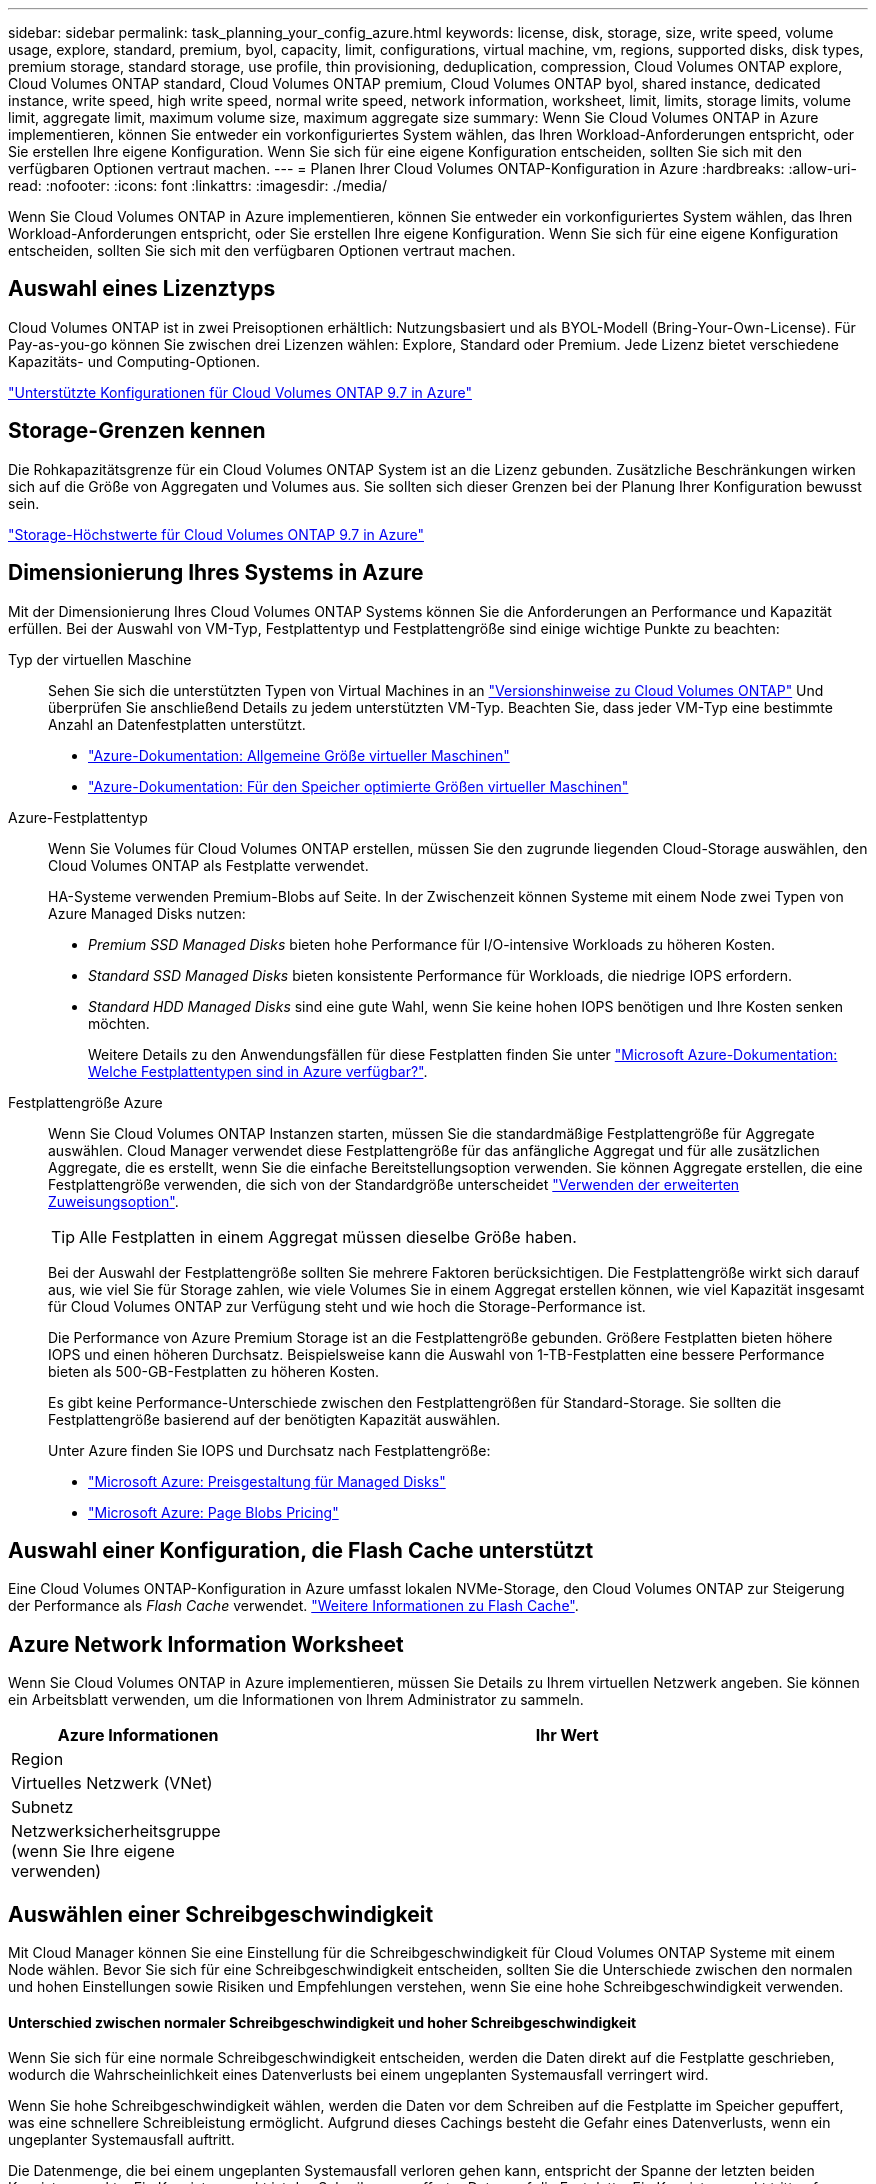---
sidebar: sidebar 
permalink: task_planning_your_config_azure.html 
keywords: license, disk, storage, size, write speed, volume usage, explore, standard, premium, byol, capacity, limit, configurations, virtual machine, vm, regions, supported disks, disk types, premium storage, standard storage, use profile, thin provisioning, deduplication, compression, Cloud Volumes ONTAP explore, Cloud Volumes ONTAP standard, Cloud Volumes ONTAP premium, Cloud Volumes ONTAP byol, shared instance, dedicated instance, write speed, high write speed, normal write speed, network information, worksheet, limit, limits, storage limits, volume limit, aggregate limit, maximum volume size, maximum aggregate size 
summary: Wenn Sie Cloud Volumes ONTAP in Azure implementieren, können Sie entweder ein vorkonfiguriertes System wählen, das Ihren Workload-Anforderungen entspricht, oder Sie erstellen Ihre eigene Konfiguration. Wenn Sie sich für eine eigene Konfiguration entscheiden, sollten Sie sich mit den verfügbaren Optionen vertraut machen. 
---
= Planen Ihrer Cloud Volumes ONTAP-Konfiguration in Azure
:hardbreaks:
:allow-uri-read: 
:nofooter: 
:icons: font
:linkattrs: 
:imagesdir: ./media/


[role="lead"]
Wenn Sie Cloud Volumes ONTAP in Azure implementieren, können Sie entweder ein vorkonfiguriertes System wählen, das Ihren Workload-Anforderungen entspricht, oder Sie erstellen Ihre eigene Konfiguration. Wenn Sie sich für eine eigene Konfiguration entscheiden, sollten Sie sich mit den verfügbaren Optionen vertraut machen.



== Auswahl eines Lizenztyps

Cloud Volumes ONTAP ist in zwei Preisoptionen erhältlich: Nutzungsbasiert und als BYOL-Modell (Bring-Your-Own-License). Für Pay-as-you-go können Sie zwischen drei Lizenzen wählen: Explore, Standard oder Premium. Jede Lizenz bietet verschiedene Kapazitäts- und Computing-Optionen.

https://docs.netapp.com/us-en/cloud-volumes-ontap/reference_configs_azure_97.html["Unterstützte Konfigurationen für Cloud Volumes ONTAP 9.7 in Azure"^]



== Storage-Grenzen kennen

Die Rohkapazitätsgrenze für ein Cloud Volumes ONTAP System ist an die Lizenz gebunden. Zusätzliche Beschränkungen wirken sich auf die Größe von Aggregaten und Volumes aus. Sie sollten sich dieser Grenzen bei der Planung Ihrer Konfiguration bewusst sein.

https://docs.netapp.com/us-en/cloud-volumes-ontap/reference_limits_azure_97.html["Storage-Höchstwerte für Cloud Volumes ONTAP 9.7 in Azure"]



== Dimensionierung Ihres Systems in Azure

Mit der Dimensionierung Ihres Cloud Volumes ONTAP Systems können Sie die Anforderungen an Performance und Kapazität erfüllen. Bei der Auswahl von VM-Typ, Festplattentyp und Festplattengröße sind einige wichtige Punkte zu beachten:

Typ der virtuellen Maschine:: Sehen Sie sich die unterstützten Typen von Virtual Machines in an http://docs.netapp.com/cloud-volumes-ontap/us-en/index.html["Versionshinweise zu Cloud Volumes ONTAP"^] Und überprüfen Sie anschließend Details zu jedem unterstützten VM-Typ. Beachten Sie, dass jeder VM-Typ eine bestimmte Anzahl an Datenfestplatten unterstützt.
+
--
* https://docs.microsoft.com/en-us/azure/virtual-machines/linux/sizes-general#dsv2-series["Azure-Dokumentation: Allgemeine Größe virtueller Maschinen"^]
* https://docs.microsoft.com/en-us/azure/virtual-machines/linux/sizes-memory#dsv2-series-11-15["Azure-Dokumentation: Für den Speicher optimierte Größen virtueller Maschinen"^]


--
Azure-Festplattentyp:: Wenn Sie Volumes für Cloud Volumes ONTAP erstellen, müssen Sie den zugrunde liegenden Cloud-Storage auswählen, den Cloud Volumes ONTAP als Festplatte verwendet.
+
--
HA-Systeme verwenden Premium-Blobs auf Seite. In der Zwischenzeit können Systeme mit einem Node zwei Typen von Azure Managed Disks nutzen:

* _Premium SSD Managed Disks_ bieten hohe Performance für I/O-intensive Workloads zu höheren Kosten.
* _Standard SSD Managed Disks_ bieten konsistente Performance für Workloads, die niedrige IOPS erfordern.
* _Standard HDD Managed Disks_ sind eine gute Wahl, wenn Sie keine hohen IOPS benötigen und Ihre Kosten senken möchten.
+
Weitere Details zu den Anwendungsfällen für diese Festplatten finden Sie unter https://docs.microsoft.com/en-us/azure/virtual-machines/disks-types["Microsoft Azure-Dokumentation: Welche Festplattentypen sind in Azure verfügbar?"^].



--
Festplattengröße Azure:: Wenn Sie Cloud Volumes ONTAP Instanzen starten, müssen Sie die standardmäßige Festplattengröße für Aggregate auswählen. Cloud Manager verwendet diese Festplattengröße für das anfängliche Aggregat und für alle zusätzlichen Aggregate, die es erstellt, wenn Sie die einfache Bereitstellungsoption verwenden. Sie können Aggregate erstellen, die eine Festplattengröße verwenden, die sich von der Standardgröße unterscheidet link:task_provisioning_storage.html#creating-aggregates["Verwenden der erweiterten Zuweisungsoption"].
+
--

TIP: Alle Festplatten in einem Aggregat müssen dieselbe Größe haben.

Bei der Auswahl der Festplattengröße sollten Sie mehrere Faktoren berücksichtigen. Die Festplattengröße wirkt sich darauf aus, wie viel Sie für Storage zahlen, wie viele Volumes Sie in einem Aggregat erstellen können, wie viel Kapazität insgesamt für Cloud Volumes ONTAP zur Verfügung steht und wie hoch die Storage-Performance ist.

Die Performance von Azure Premium Storage ist an die Festplattengröße gebunden. Größere Festplatten bieten höhere IOPS und einen höheren Durchsatz. Beispielsweise kann die Auswahl von 1-TB-Festplatten eine bessere Performance bieten als 500-GB-Festplatten zu höheren Kosten.

Es gibt keine Performance-Unterschiede zwischen den Festplattengrößen für Standard-Storage. Sie sollten die Festplattengröße basierend auf der benötigten Kapazität auswählen.

Unter Azure finden Sie IOPS und Durchsatz nach Festplattengröße:

* https://azure.microsoft.com/en-us/pricing/details/managed-disks/["Microsoft Azure: Preisgestaltung für Managed Disks"^]
* https://azure.microsoft.com/en-us/pricing/details/storage/page-blobs/["Microsoft Azure: Page Blobs Pricing"^]


--




== Auswahl einer Konfiguration, die Flash Cache unterstützt

Eine Cloud Volumes ONTAP-Konfiguration in Azure umfasst lokalen NVMe-Storage, den Cloud Volumes ONTAP zur Steigerung der Performance als _Flash Cache_ verwendet. link:concept_flash_cache.html["Weitere Informationen zu Flash Cache"].



== Azure Network Information Worksheet

Wenn Sie Cloud Volumes ONTAP in Azure implementieren, müssen Sie Details zu Ihrem virtuellen Netzwerk angeben. Sie können ein Arbeitsblatt verwenden, um die Informationen von Ihrem Administrator zu sammeln.

[cols="30,70"]
|===
| Azure Informationen | Ihr Wert 


| Region |  


| Virtuelles Netzwerk (VNet) |  


| Subnetz |  


| Netzwerksicherheitsgruppe (wenn Sie Ihre eigene verwenden) |  
|===


== Auswählen einer Schreibgeschwindigkeit

Mit Cloud Manager können Sie eine Einstellung für die Schreibgeschwindigkeit für Cloud Volumes ONTAP Systeme mit einem Node wählen. Bevor Sie sich für eine Schreibgeschwindigkeit entscheiden, sollten Sie die Unterschiede zwischen den normalen und hohen Einstellungen sowie Risiken und Empfehlungen verstehen, wenn Sie eine hohe Schreibgeschwindigkeit verwenden.



==== Unterschied zwischen normaler Schreibgeschwindigkeit und hoher Schreibgeschwindigkeit

Wenn Sie sich für eine normale Schreibgeschwindigkeit entscheiden, werden die Daten direkt auf die Festplatte geschrieben, wodurch die Wahrscheinlichkeit eines Datenverlusts bei einem ungeplanten Systemausfall verringert wird.

Wenn Sie hohe Schreibgeschwindigkeit wählen, werden die Daten vor dem Schreiben auf die Festplatte im Speicher gepuffert, was eine schnellere Schreibleistung ermöglicht. Aufgrund dieses Cachings besteht die Gefahr eines Datenverlusts, wenn ein ungeplanter Systemausfall auftritt.

Die Datenmenge, die bei einem ungeplanten Systemausfall verloren gehen kann, entspricht der Spanne der letzten beiden Konsistenzpunkte. Ein Konsistenzpunkt ist das Schreiben gepufferter Daten auf die Festplatte. Ein Konsistenzpunkt tritt auf, wenn das Schreibprotokoll voll ist oder nach 10 Sekunden (je nachdem, was zuerst eintritt). Die Performance des AWS EBS-Volumes kann sich jedoch auf die Verarbeitungszeit des Konsistenzpunkts auswirken.



==== Wann wird hohe Schreibgeschwindigkeit verwendet

Hohe Schreibgeschwindigkeit ist eine gute Wahl, wenn für Ihre Workload eine schnelle Schreibleistung erforderlich ist und Sie das Risiko eines Datenverlusts bei einem ungeplanten Systemausfall überstehen können.



==== Empfehlungen bei hoher Schreibgeschwindigkeit

Wenn Sie die hohe Schreibgeschwindigkeit aktivieren, sollten Sie den Schreibschutz auf der Anwendungsebene sicherstellen.



== Auswählen eines Volume-Nutzungsprofils

ONTAP umfasst mehrere Storage-Effizienzfunktionen, mit denen Sie die benötigte Storage-Gesamtmenge reduzieren können. Wenn Sie ein Volume in Cloud Manager erstellen, können Sie ein Profil auswählen, das diese Funktionen aktiviert, oder ein Profil, das sie deaktiviert. Sie sollten mehr über diese Funktionen erfahren, um zu entscheiden, welches Profil Sie verwenden möchten.

NetApp Storage-Effizienzfunktionen bieten folgende Vorteile:

Thin Provisioning:: Bietet Hosts oder Benutzern mehr logischen Storage als in Ihrem physischen Storage-Pool. Anstatt Storage vorab zuzuweisen, wird jedem Volume beim Schreiben von Daten dynamisch Speicherplatz zugewiesen.
Deduplizierung:: Verbessert die Effizienz, indem identische Datenblöcke lokalisiert und durch Verweise auf einen einzelnen gemeinsam genutzten Block ersetzt werden. Durch diese Technik werden die Storage-Kapazitätsanforderungen reduziert, da redundante Datenblöcke im selben Volume eliminiert werden.
Komprimierung:: Reduziert die physische Kapazität, die zum Speichern von Daten erforderlich ist, indem Daten in einem Volume auf primärem, sekundärem und Archiv-Storage komprimiert werden.

